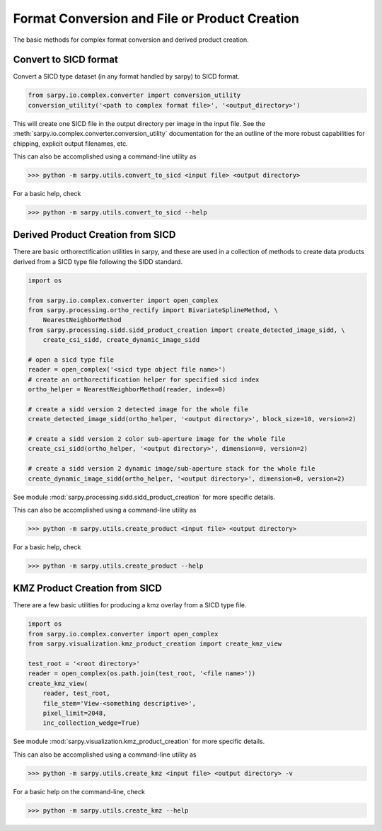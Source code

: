 Format Conversion and File or Product Creation
==============================================

The basic methods for complex format conversion and derived product creation.


Convert to SICD format
----------------------

Convert a SICD type dataset (in any format handled by sarpy) to SICD format.

.. code-block:: python

    from sarpy.io.complex.converter import conversion_utility
    conversion_utility('<path to complex format file>', '<output_directory>')


This will create one SICD file in the output directory per image in the input file.
See the :meth:`sarpy.io.complex.converter.conversion_utility` documentation for
the an outline of the more robust capabilities for chipping, explicit output
filenames, etc.

This can also be accomplished using a command-line utility as

>>> python -m sarpy.utils.convert_to_sicd <input file> <output directory>

For a basic help, check

>>> python -m sarpy.utils.convert_to_sicd --help

Derived Product Creation from SICD
----------------------------------

There are basic orthorectification utilities in sarpy, and these are used in a
collection of methods to create data products derived from a SICD type file
following the SIDD standard.

.. code-block:: python

    import os

    from sarpy.io.complex.converter import open_complex
    from sarpy.processing.ortho_rectify import BivariateSplineMethod, \
        NearestNeighborMethod
    from sarpy.processing.sidd.sidd_product_creation import create_detected_image_sidd, \
        create_csi_sidd, create_dynamic_image_sidd

    # open a sicd type file
    reader = open_complex('<sicd type object file name>')
    # create an orthorectification helper for specified sicd index
    ortho_helper = NearestNeighborMethod(reader, index=0)

    # create a sidd version 2 detected image for the whole file
    create_detected_image_sidd(ortho_helper, '<output directory>', block_size=10, version=2)

    # create a sidd version 2 color sub-aperture image for the whole file
    create_csi_sidd(ortho_helper, '<output directory>', dimension=0, version=2)

    # create a sidd version 2 dynamic image/sub-aperture stack for the whole file
    create_dynamic_image_sidd(ortho_helper, '<output directory>', dimension=0, version=2)

See module :mod:`sarpy.processing.sidd.sidd_product_creation` for more specific details.

This can also be accomplished using a command-line utility as

>>> python -m sarpy.utils.create_product <input file> <output directory>

For a basic help, check

>>> python -m sarpy.utils.create_product --help

KMZ Product Creation from SICD
------------------------------

There are a few basic utilities for producing a kmz overlay from a SICD type file.

.. code-block:: python

    import os
    from sarpy.io.complex.converter import open_complex
    from sarpy.visualization.kmz_product_creation import create_kmz_view

    test_root = '<root directory>'
    reader = open_complex(os.path.join(test_root, '<file name>'))
    create_kmz_view(
        reader, test_root,
        file_stem='View-<something descriptive>',
        pixel_limit=2048,
        inc_collection_wedge=True)


See module :mod:`sarpy.visualization.kmz_product_creation` for more specific details.

This can also be accomplished using a command-line utility as

>>> python -m sarpy.utils.create_kmz <input file> <output directory> -v

For a basic help on the command-line, check

>>> python -m sarpy.utils.create_kmz --help
